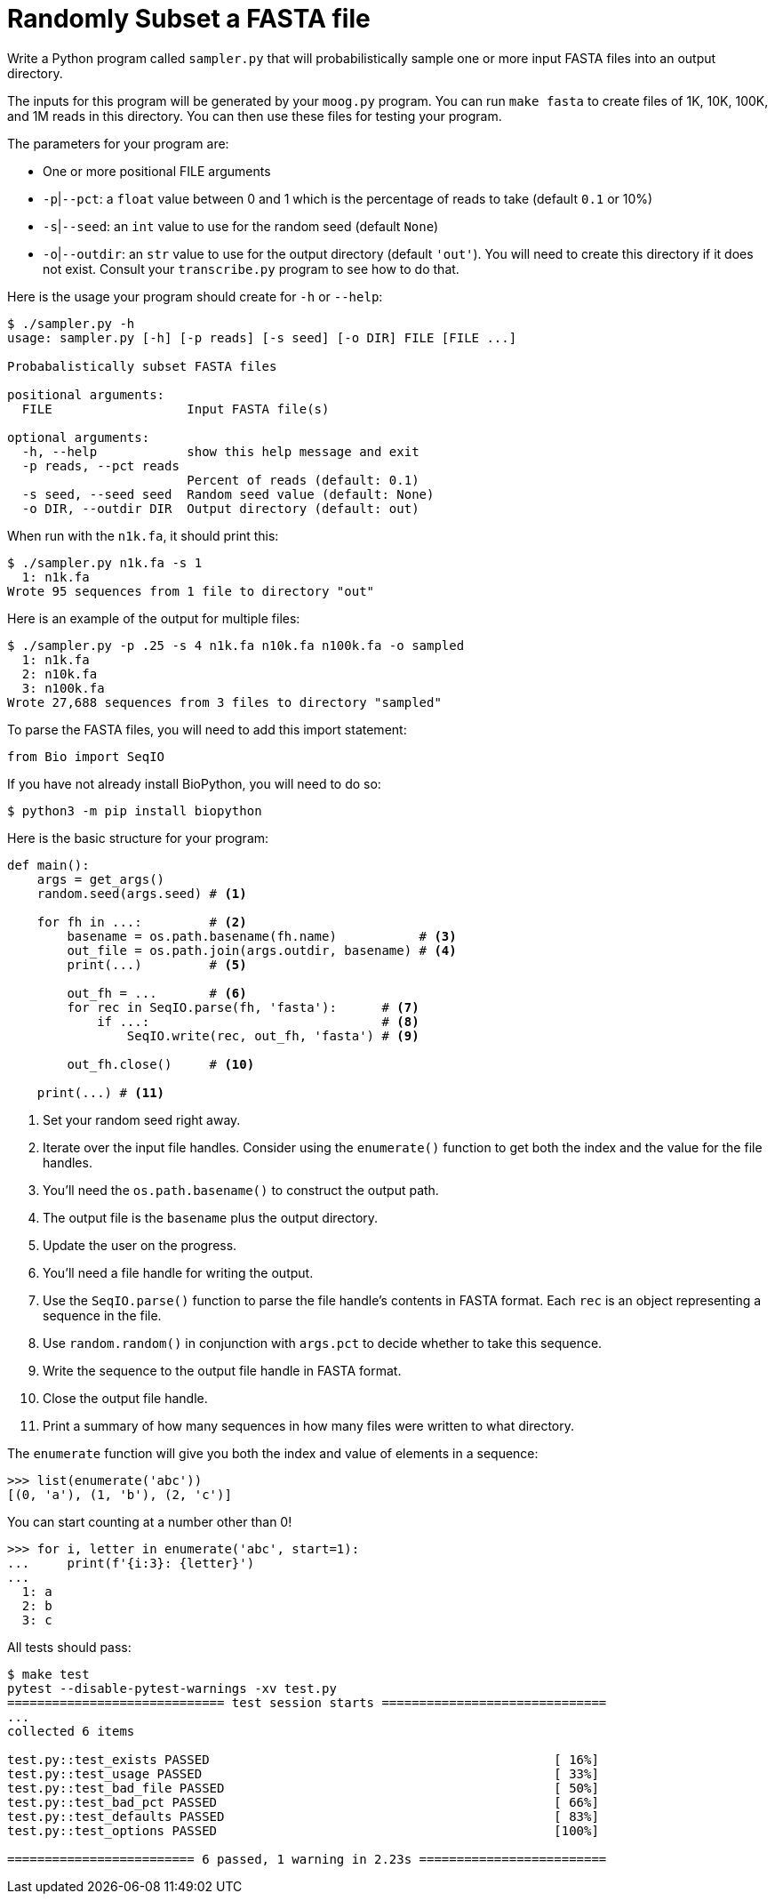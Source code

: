 = Randomly Subset a FASTA file

Write a Python program called `sampler.py` that will probabilistically sample one or more input FASTA files into an output directory.

The inputs for this program will be generated by your `moog.py` program.
You can run `make fasta` to create files of 1K, 10K, 100K, and 1M reads in this directory.
You can then use these files for testing your program.

The parameters for your program are:

* One or more positional FILE arguments
* `-p`|`--pct`: a `float` value between 0 and 1 which is the percentage of reads to take (default `0.1` or 10%)
* `-s`|`--seed`: an `int` value to use for the random seed (default `None`)
* `-o`|`--outdir`: an `str` value to use for the output directory (default `'out'`). You will need to create this directory if it does not exist. Consult your `transcribe.py` program to see how to do that.

Here is the usage your program should create for `-h` or `--help`:

----
$ ./sampler.py -h
usage: sampler.py [-h] [-p reads] [-s seed] [-o DIR] FILE [FILE ...]

Probabalistically subset FASTA files

positional arguments:
  FILE                  Input FASTA file(s)

optional arguments:
  -h, --help            show this help message and exit
  -p reads, --pct reads
                        Percent of reads (default: 0.1)
  -s seed, --seed seed  Random seed value (default: None)
  -o DIR, --outdir DIR  Output directory (default: out)
----

When run with the `n1k.fa`, it should print this:

----
$ ./sampler.py n1k.fa -s 1
  1: n1k.fa
Wrote 95 sequences from 1 file to directory "out"
----

Here is an example of the output for multiple files:

----
$ ./sampler.py -p .25 -s 4 n1k.fa n10k.fa n100k.fa -o sampled
  1: n1k.fa
  2: n10k.fa
  3: n100k.fa
Wrote 27,688 sequences from 3 files to directory "sampled"
----

To parse the FASTA files, you will need to add this import statement:

----
from Bio import SeqIO
----

If you have not already install BioPython, you will need to do so:

----
$ python3 -m pip install biopython
----

Here is the basic structure for your program:

----
def main():
    args = get_args()
    random.seed(args.seed) # <1>

    for fh in ...:         # <2>
        basename = os.path.basename(fh.name)           # <3>
        out_file = os.path.join(args.outdir, basename) # <4>
        print(...)         # <5>

        out_fh = ...       # <6>
        for rec in SeqIO.parse(fh, 'fasta'):      # <7>
            if ...:                               # <8>
                SeqIO.write(rec, out_fh, 'fasta') # <9>

        out_fh.close()     # <10>

    print(...) # <11>
----

<1> Set your random seed right away.
<2> Iterate over the input file handles. Consider using the `enumerate()` function to get both the index and the value for the file handles.
<3> You'll need the `os.path.basename()` to construct the output path.
<4> The output file is the `basename` plus the output directory.
<5> Update the user on the progress.
<6> You'll need a file handle for writing the output.
<7> Use the `SeqIO.parse()` function to parse the file handle's contents in FASTA format. Each `rec` is an object representing a sequence in the file.
<8> Use `random.random()` in conjunction with `args.pct` to decide whether to take this sequence.
<9> Write the sequence to the output file handle in FASTA format.
<10> Close the output file handle.
<11> Print a summary of how many sequences in how many files were written to what directory.

The `enumerate` function will give you both the index and value of elements in a sequence:

----
>>> list(enumerate('abc'))
[(0, 'a'), (1, 'b'), (2, 'c')]
----

You can start counting at a number other than 0!

----
>>> for i, letter in enumerate('abc', start=1):
...     print(f'{i:3}: {letter}')
...
  1: a
  2: b
  3: c
----

All tests should pass:

----
$ make test
pytest --disable-pytest-warnings -xv test.py
============================= test session starts ==============================
...
collected 6 items

test.py::test_exists PASSED                                              [ 16%]
test.py::test_usage PASSED                                               [ 33%]
test.py::test_bad_file PASSED                                            [ 50%]
test.py::test_bad_pct PASSED                                             [ 66%]
test.py::test_defaults PASSED                                            [ 83%]
test.py::test_options PASSED                                             [100%]

========================= 6 passed, 1 warning in 2.23s =========================
----
